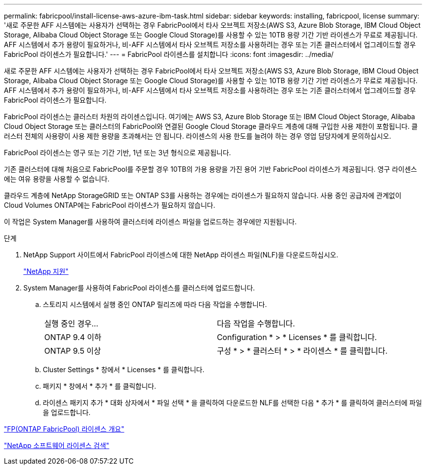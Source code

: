 ---
permalink: fabricpool/install-license-aws-azure-ibm-task.html 
sidebar: sidebar 
keywords: installing, fabricpool, license 
summary: '새로 주문한 AFF 시스템에는 사용자가 선택하는 경우 FabricPool에서 타사 오브젝트 저장소(AWS S3, Azure Blob Storage, IBM Cloud Object Storage, Alibaba Cloud Object Storage 또는 Google Cloud Storage)를 사용할 수 있는 10TB 용량 기간 기반 라이센스가 무료로 제공됩니다. AFF 시스템에서 추가 용량이 필요하거나, 비-AFF 시스템에서 타사 오브젝트 저장소를 사용하려는 경우 또는 기존 클러스터에서 업그레이드할 경우 FabricPool 라이센스가 필요합니다.' 
---
= FabricPool 라이센스를 설치합니다
:icons: font
:imagesdir: ../media/


[role="lead"]
새로 주문한 AFF 시스템에는 사용자가 선택하는 경우 FabricPool에서 타사 오브젝트 저장소(AWS S3, Azure Blob Storage, IBM Cloud Object Storage, Alibaba Cloud Object Storage 또는 Google Cloud Storage)를 사용할 수 있는 10TB 용량 기간 기반 라이센스가 무료로 제공됩니다. AFF 시스템에서 추가 용량이 필요하거나, 비-AFF 시스템에서 타사 오브젝트 저장소를 사용하려는 경우 또는 기존 클러스터에서 업그레이드할 경우 FabricPool 라이센스가 필요합니다.

FabricPool 라이센스는 클러스터 차원의 라이센스입니다. 여기에는 AWS S3, Azure Blob Storage 또는 IBM Cloud Object Storage, Alibaba Cloud Object Storage 또는 클러스터의 FabricPool와 연결된 Google Cloud Storage 클라우드 계층에 대해 구입한 사용 제한이 포함됩니다. 클러스터 전체의 사용량이 사용 제한 용량을 초과해서는 안 됩니다. 라이센스의 사용 한도를 늘려야 하는 경우 영업 담당자에게 문의하십시오.

FabricPool 라이센스는 영구 또는 기간 기반, 1년 또는 3년 형식으로 제공됩니다.

기존 클러스터에 대해 처음으로 FabricPool를 주문할 경우 10TB의 가용 용량을 가진 용어 기반 FabricPool 라이센스가 제공됩니다. 영구 라이센스에는 여유 용량을 사용할 수 없습니다.

클라우드 계층에 NetApp StorageGRID 또는 ONTAP S3를 사용하는 경우에는 라이센스가 필요하지 않습니다. 사용 중인 공급자에 관계없이 Cloud Volumes ONTAP에는 FabricPool 라이센스가 필요하지 않습니다.

이 작업은 System Manager를 사용하여 클러스터에 라이센스 파일을 업로드하는 경우에만 지원됩니다.

.단계
. NetApp Support 사이트에서 FabricPool 라이센스에 대한 NetApp 라이센스 파일(NLF)을 다운로드하십시오.
+
https://mysupport.netapp.com/site/global/dashboard["NetApp 지원"]

. System Manager를 사용하여 FabricPool 라이센스를 클러스터에 업로드합니다.
+
.. 스토리지 시스템에서 실행 중인 ONTAP 릴리즈에 따라 다음 작업을 수행합니다.
+
|===


| 실행 중인 경우... | 다음 작업을 수행합니다. 


 a| 
ONTAP 9.4 이하
 a| 
Configuration * > * Licenses * 를 클릭합니다.



 a| 
ONTAP 9.5 이상
 a| 
구성 * > * 클러스터 * > * 라이센스 * 를 클릭합니다.

|===
.. Cluster Settings * 창에서 * Licenses * 를 클릭합니다.
.. 패키지 * 창에서 * 추가 * 를 클릭합니다.
.. 라이센스 패키지 추가 * 대화 상자에서 * 파일 선택 * 을 클릭하여 다운로드한 NLF를 선택한 다음 * 추가 * 를 클릭하여 클러스터에 파일을 업로드합니다.




https://kb.netapp.com/Advice_and_Troubleshooting/Data_Storage_Software/ONTAP_OS/ONTAP_FabricPool_(FP)_Licensing_Overview["FP(ONTAP FabricPool) 라이센스 개요"]

http://mysupport.netapp.com/licenses["NetApp 소프트웨어 라이센스 검색"]
